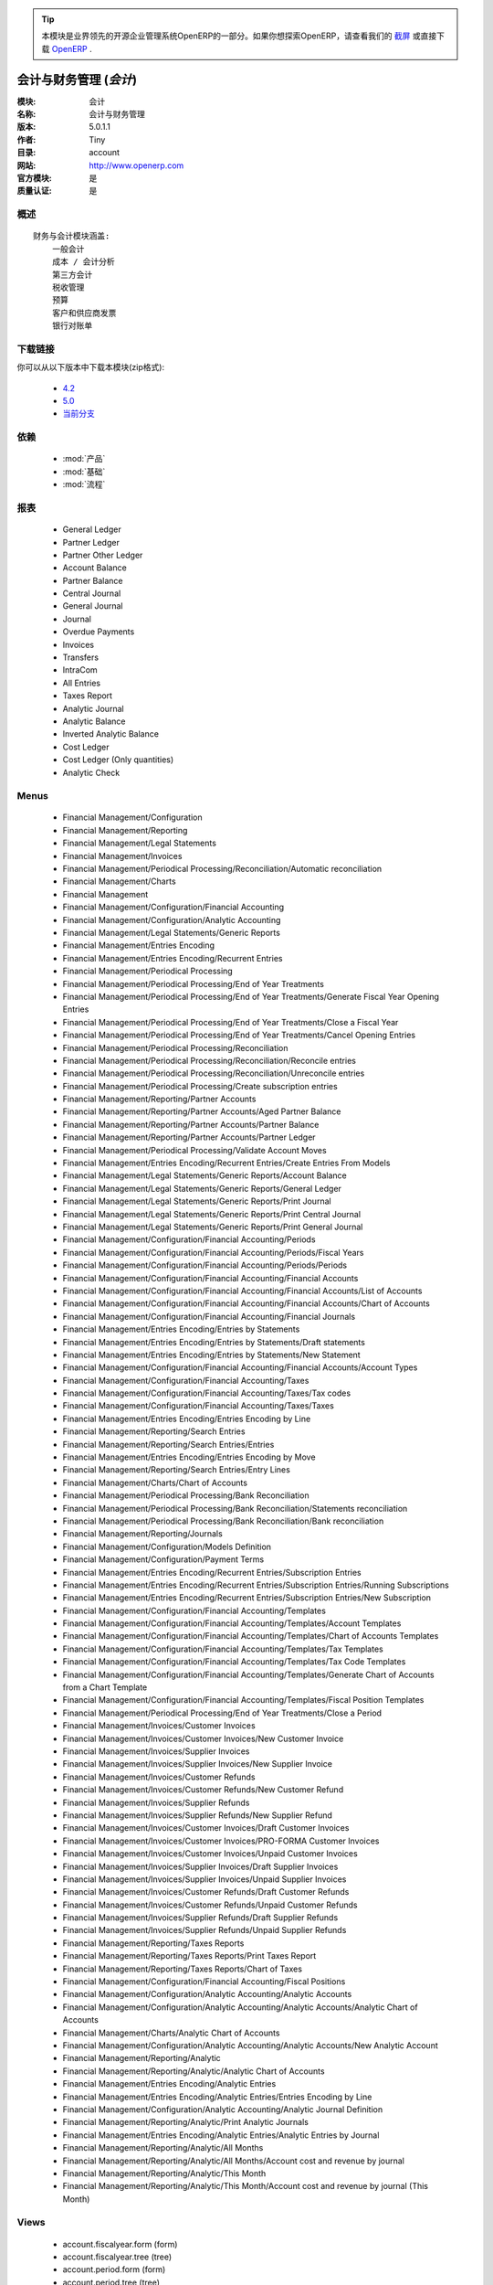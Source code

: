 .. i18n: .. module:: account
.. i18n:     :synopsis: Accounting and financial management (Official, Quality Certified)
.. i18n:     :noindex:
.. i18n: .. 
..

.. module:: account
    :synopsis: Accounting and financial management (Official, Quality Certified)
    :noindex:
.. 

.. i18n: .. raw:: html
.. i18n: 
.. i18n:       <br />
.. i18n:     <link rel="stylesheet" href="../_static/hide_objects_in_sidebar.css" type="text/css" />
..

.. raw:: html

      <br />
    <link rel="stylesheet" href="../_static/hide_objects_in_sidebar.css" type="text/css" />

.. i18n: .. tip:: This module is part of the OpenERP software, the leading Open Source 
.. i18n:   enterprise management system. If you want to discover OpenERP, check our 
.. i18n:   `screencasts <http://openerp.tv>`_ or download 
.. i18n:   `OpenERP <http://openerp.com>`_ directly.
..

.. tip:: 本模块是业界领先的开源企业管理系统OpenERP的一部分。如果你想探索OpenERP，请查看我们的 
  `截屏 <http://openerp.tv>`_ 或直接下载 
  `OpenERP <http://openerp.com>`_ .

.. i18n: .. raw:: html
.. i18n: 
.. i18n:     <div class="js-kit-rating" title="" permalink="" standalone="yes" path="/account"></div>
.. i18n:     <script src="http://js-kit.com/ratings.js"></script>
..

.. raw:: html

    <div class="js-kit-rating" title="" permalink="" standalone="yes" path="/account"></div>
    <script src="http://js-kit.com/ratings.js"></script>

.. i18n: Accounting and financial management (*account*)
.. i18n: ===============================================
.. i18n: :Module: account
.. i18n: :Name: Accounting and financial management
.. i18n: :Version: 5.0.1.1
.. i18n: :Author: Tiny
.. i18n: :Directory: account
.. i18n: :Web: http://www.openerp.com
.. i18n: :Official module: yes
.. i18n: :Quality certified: yes
..

会计与财务管理 (*会计*)
===============================================
:模块: 会计
:名称: 会计与财务管理
:版本: 5.0.1.1
:作者: Tiny
:目录: account
:网站: http://www.openerp.com
:官方模块: 是
:质量认证: 是

.. i18n: Description
.. i18n: -----------
..

概述
-----------

.. i18n: ::
.. i18n: 
.. i18n:   Financial and accounting module that covers:
.. i18n:       General accounting
.. i18n:       Cost / Analytic accounting
.. i18n:       Third party accounting
.. i18n:       Taxes management
.. i18n:       Budgets
.. i18n:       Customer and Supplier Invoices
.. i18n:       Bank statements
..

::

  财务与会计模块涵盖:
      一般会计
      成本 / 会计分析
      第三方会计
      税收管理
      预算
      客户和供应商发票
      银行对账单

.. i18n: Download links
.. i18n: --------------
..

下载链接
--------------

.. i18n: You can download this module as a zip file in the following version:
..

你可以从以下版本中下载本模块(zip格式):

.. i18n:   * `4.2 <http://www.openerp.com/download/modules/4.2/account.zip>`_
.. i18n:   * `5.0 <http://www.openerp.com/download/modules/5.0/account.zip>`_
.. i18n:   * `trunk <http://www.openerp.com/download/modules/trunk/account.zip>`_
..

  * `4.2 <http://www.openerp.com/download/modules/4.2/account.zip>`_
  * `5.0 <http://www.openerp.com/download/modules/5.0/account.zip>`_
  * `当前分支 <http://www.openerp.com/download/modules/trunk/account.zip>`_

.. i18n: Dependencies
.. i18n: ------------
..

依赖
------------

.. i18n:  * :mod:`product`
.. i18n:  * :mod:`base`
.. i18n:  * :mod:`process`
..

 * :mod:`产品`
 * :mod:`基础`
 * :mod:`流程`

.. i18n: Reports
.. i18n: -------
..

报表
-------

.. i18n:  * General Ledger
.. i18n: 
.. i18n:  * Partner Ledger
.. i18n: 
.. i18n:  * Partner Other Ledger
.. i18n: 
.. i18n:  * Account Balance
.. i18n: 
.. i18n:  * Partner Balance
.. i18n: 
.. i18n:  * Central Journal
.. i18n: 
.. i18n:  * General Journal
.. i18n: 
.. i18n:  * Journal
.. i18n: 
.. i18n:  * Overdue Payments
.. i18n: 
.. i18n:  * Invoices
.. i18n: 
.. i18n:  * Transfers
.. i18n: 
.. i18n:  * IntraCom
.. i18n: 
.. i18n:  * All Entries
.. i18n: 
.. i18n:  * Taxes Report
.. i18n: 
.. i18n:  * Analytic Journal
.. i18n: 
.. i18n:  * Analytic Balance
.. i18n: 
.. i18n:  * Inverted Analytic Balance
.. i18n: 
.. i18n:  * Cost Ledger
.. i18n: 
.. i18n:  * Cost Ledger (Only quantities)
.. i18n: 
.. i18n:  * Analytic Check
..

 * General Ledger

 * Partner Ledger

 * Partner Other Ledger

 * Account Balance

 * Partner Balance

 * Central Journal

 * General Journal

 * Journal

 * Overdue Payments

 * Invoices

 * Transfers

 * IntraCom

 * All Entries

 * Taxes Report

 * Analytic Journal

 * Analytic Balance

 * Inverted Analytic Balance

 * Cost Ledger

 * Cost Ledger (Only quantities)

 * Analytic Check

.. i18n: Menus
.. i18n: -------
..

Menus
-------

.. i18n:  * Financial Management/Configuration
.. i18n:  * Financial Management/Reporting
.. i18n:  * Financial Management/Legal Statements
.. i18n:  * Financial Management/Invoices
.. i18n:  * Financial Management/Periodical Processing/Reconciliation/Automatic reconciliation
.. i18n:  * Financial Management/Charts
.. i18n:  * Financial Management
.. i18n:  * Financial Management/Configuration/Financial Accounting
.. i18n:  * Financial Management/Configuration/Analytic Accounting
.. i18n:  * Financial Management/Legal Statements/Generic Reports
.. i18n:  * Financial Management/Entries Encoding
.. i18n:  * Financial Management/Entries Encoding/Recurrent Entries
.. i18n:  * Financial Management/Periodical Processing
.. i18n:  * Financial Management/Periodical Processing/End of Year Treatments
.. i18n:  * Financial Management/Periodical Processing/End of Year Treatments/Generate Fiscal Year Opening Entries
.. i18n:  * Financial Management/Periodical Processing/End of Year Treatments/Close a Fiscal Year
.. i18n:  * Financial Management/Periodical Processing/End of Year Treatments/Cancel Opening Entries
.. i18n:  * Financial Management/Periodical Processing/Reconciliation
.. i18n:  * Financial Management/Periodical Processing/Reconciliation/Reconcile entries
.. i18n:  * Financial Management/Periodical Processing/Reconciliation/Unreconcile entries
.. i18n:  * Financial Management/Periodical Processing/Create subscription entries
.. i18n:  * Financial Management/Reporting/Partner Accounts
.. i18n:  * Financial Management/Reporting/Partner Accounts/Aged Partner Balance
.. i18n:  * Financial Management/Reporting/Partner Accounts/Partner Balance
.. i18n:  * Financial Management/Reporting/Partner Accounts/Partner Ledger
.. i18n:  * Financial Management/Periodical Processing/Validate Account Moves
.. i18n:  * Financial Management/Entries Encoding/Recurrent Entries/Create Entries From Models
.. i18n:  * Financial Management/Legal Statements/Generic Reports/Account Balance
.. i18n:  * Financial Management/Legal Statements/Generic Reports/General Ledger
.. i18n:  * Financial Management/Legal Statements/Generic Reports/Print Journal
.. i18n:  * Financial Management/Legal Statements/Generic Reports/Print Central Journal
.. i18n:  * Financial Management/Legal Statements/Generic Reports/Print General Journal
.. i18n:  * Financial Management/Configuration/Financial Accounting/Periods
.. i18n:  * Financial Management/Configuration/Financial Accounting/Periods/Fiscal Years
.. i18n:  * Financial Management/Configuration/Financial Accounting/Periods/Periods
.. i18n:  * Financial Management/Configuration/Financial Accounting/Financial Accounts
.. i18n:  * Financial Management/Configuration/Financial Accounting/Financial Accounts/List of Accounts
.. i18n:  * Financial Management/Configuration/Financial Accounting/Financial Accounts/Chart of Accounts
.. i18n:  * Financial Management/Configuration/Financial Accounting/Financial Journals
.. i18n:  * Financial Management/Entries Encoding/Entries by Statements
.. i18n:  * Financial Management/Entries Encoding/Entries by Statements/Draft statements
.. i18n:  * Financial Management/Entries Encoding/Entries by Statements/New Statement
.. i18n:  * Financial Management/Configuration/Financial Accounting/Financial Accounts/Account Types
.. i18n:  * Financial Management/Configuration/Financial Accounting/Taxes
.. i18n:  * Financial Management/Configuration/Financial Accounting/Taxes/Tax codes
.. i18n:  * Financial Management/Configuration/Financial Accounting/Taxes/Taxes
.. i18n:  * Financial Management/Entries Encoding/Entries Encoding by Line
.. i18n:  * Financial Management/Reporting/Search Entries
.. i18n:  * Financial Management/Reporting/Search Entries/Entries
.. i18n:  * Financial Management/Entries Encoding/Entries Encoding by Move
.. i18n:  * Financial Management/Reporting/Search Entries/Entry Lines
.. i18n:  * Financial Management/Charts/Chart of Accounts
.. i18n:  * Financial Management/Periodical Processing/Bank Reconciliation
.. i18n:  * Financial Management/Periodical Processing/Bank Reconciliation/Statements reconciliation
.. i18n:  * Financial Management/Periodical Processing/Bank Reconciliation/Bank reconciliation
.. i18n:  * Financial Management/Reporting/Journals
.. i18n:  * Financial Management/Configuration/Models Definition
.. i18n:  * Financial Management/Configuration/Payment Terms
.. i18n:  * Financial Management/Entries Encoding/Recurrent Entries/Subscription Entries
.. i18n:  * Financial Management/Entries Encoding/Recurrent Entries/Subscription Entries/Running Subscriptions
.. i18n:  * Financial Management/Entries Encoding/Recurrent Entries/Subscription Entries/New Subscription
.. i18n:  * Financial Management/Configuration/Financial Accounting/Templates
.. i18n:  * Financial Management/Configuration/Financial Accounting/Templates/Account Templates
.. i18n:  * Financial Management/Configuration/Financial Accounting/Templates/Chart of Accounts Templates
.. i18n:  * Financial Management/Configuration/Financial Accounting/Templates/Tax Templates
.. i18n:  * Financial Management/Configuration/Financial Accounting/Templates/Tax Code Templates
.. i18n:  * Financial Management/Configuration/Financial Accounting/Templates/Generate Chart of Accounts from a Chart Template
.. i18n:  * Financial Management/Configuration/Financial Accounting/Templates/Fiscal Position Templates
.. i18n:  * Financial Management/Periodical Processing/End of Year Treatments/Close a Period
.. i18n:  * Financial Management/Invoices/Customer Invoices
.. i18n:  * Financial Management/Invoices/Customer Invoices/New Customer Invoice
.. i18n:  * Financial Management/Invoices/Supplier Invoices
.. i18n:  * Financial Management/Invoices/Supplier Invoices/New Supplier Invoice
.. i18n:  * Financial Management/Invoices/Customer Refunds
.. i18n:  * Financial Management/Invoices/Customer Refunds/New Customer Refund
.. i18n:  * Financial Management/Invoices/Supplier Refunds
.. i18n:  * Financial Management/Invoices/Supplier Refunds/New Supplier Refund
.. i18n:  * Financial Management/Invoices/Customer Invoices/Draft Customer Invoices
.. i18n:  * Financial Management/Invoices/Customer Invoices/PRO-FORMA Customer Invoices
.. i18n:  * Financial Management/Invoices/Customer Invoices/Unpaid Customer Invoices
.. i18n:  * Financial Management/Invoices/Supplier Invoices/Draft Supplier Invoices
.. i18n:  * Financial Management/Invoices/Supplier Invoices/Unpaid Supplier Invoices
.. i18n:  * Financial Management/Invoices/Customer Refunds/Draft Customer Refunds
.. i18n:  * Financial Management/Invoices/Customer Refunds/Unpaid Customer Refunds
.. i18n:  * Financial Management/Invoices/Supplier Refunds/Draft Supplier Refunds
.. i18n:  * Financial Management/Invoices/Supplier Refunds/Unpaid Supplier Refunds
.. i18n:  * Financial Management/Reporting/Taxes Reports
.. i18n:  * Financial Management/Reporting/Taxes Reports/Print Taxes Report
.. i18n:  * Financial Management/Reporting/Taxes Reports/Chart of Taxes
.. i18n:  * Financial Management/Configuration/Financial Accounting/Fiscal Positions
.. i18n:  * Financial Management/Configuration/Analytic Accounting/Analytic Accounts
.. i18n:  * Financial Management/Configuration/Analytic Accounting/Analytic Accounts/Analytic Chart of Accounts
.. i18n:  * Financial Management/Charts/Analytic Chart of Accounts
.. i18n:  * Financial Management/Configuration/Analytic Accounting/Analytic Accounts/New Analytic Account
.. i18n:  * Financial Management/Reporting/Analytic
.. i18n:  * Financial Management/Reporting/Analytic/Analytic Chart of Accounts
.. i18n:  * Financial Management/Entries Encoding/Analytic Entries
.. i18n:  * Financial Management/Entries Encoding/Analytic Entries/Entries Encoding by Line
.. i18n:  * Financial Management/Configuration/Analytic Accounting/Analytic Journal Definition
.. i18n:  * Financial Management/Reporting/Analytic/Print Analytic Journals
.. i18n:  * Financial Management/Entries Encoding/Analytic Entries/Analytic Entries by Journal
.. i18n:  * Financial Management/Reporting/Analytic/All Months
.. i18n:  * Financial Management/Reporting/Analytic/All Months/Account cost and revenue by journal
.. i18n:  * Financial Management/Reporting/Analytic/This Month
.. i18n:  * Financial Management/Reporting/Analytic/This Month/Account cost and revenue by journal (This Month)
..

 * Financial Management/Configuration
 * Financial Management/Reporting
 * Financial Management/Legal Statements
 * Financial Management/Invoices
 * Financial Management/Periodical Processing/Reconciliation/Automatic reconciliation
 * Financial Management/Charts
 * Financial Management
 * Financial Management/Configuration/Financial Accounting
 * Financial Management/Configuration/Analytic Accounting
 * Financial Management/Legal Statements/Generic Reports
 * Financial Management/Entries Encoding
 * Financial Management/Entries Encoding/Recurrent Entries
 * Financial Management/Periodical Processing
 * Financial Management/Periodical Processing/End of Year Treatments
 * Financial Management/Periodical Processing/End of Year Treatments/Generate Fiscal Year Opening Entries
 * Financial Management/Periodical Processing/End of Year Treatments/Close a Fiscal Year
 * Financial Management/Periodical Processing/End of Year Treatments/Cancel Opening Entries
 * Financial Management/Periodical Processing/Reconciliation
 * Financial Management/Periodical Processing/Reconciliation/Reconcile entries
 * Financial Management/Periodical Processing/Reconciliation/Unreconcile entries
 * Financial Management/Periodical Processing/Create subscription entries
 * Financial Management/Reporting/Partner Accounts
 * Financial Management/Reporting/Partner Accounts/Aged Partner Balance
 * Financial Management/Reporting/Partner Accounts/Partner Balance
 * Financial Management/Reporting/Partner Accounts/Partner Ledger
 * Financial Management/Periodical Processing/Validate Account Moves
 * Financial Management/Entries Encoding/Recurrent Entries/Create Entries From Models
 * Financial Management/Legal Statements/Generic Reports/Account Balance
 * Financial Management/Legal Statements/Generic Reports/General Ledger
 * Financial Management/Legal Statements/Generic Reports/Print Journal
 * Financial Management/Legal Statements/Generic Reports/Print Central Journal
 * Financial Management/Legal Statements/Generic Reports/Print General Journal
 * Financial Management/Configuration/Financial Accounting/Periods
 * Financial Management/Configuration/Financial Accounting/Periods/Fiscal Years
 * Financial Management/Configuration/Financial Accounting/Periods/Periods
 * Financial Management/Configuration/Financial Accounting/Financial Accounts
 * Financial Management/Configuration/Financial Accounting/Financial Accounts/List of Accounts
 * Financial Management/Configuration/Financial Accounting/Financial Accounts/Chart of Accounts
 * Financial Management/Configuration/Financial Accounting/Financial Journals
 * Financial Management/Entries Encoding/Entries by Statements
 * Financial Management/Entries Encoding/Entries by Statements/Draft statements
 * Financial Management/Entries Encoding/Entries by Statements/New Statement
 * Financial Management/Configuration/Financial Accounting/Financial Accounts/Account Types
 * Financial Management/Configuration/Financial Accounting/Taxes
 * Financial Management/Configuration/Financial Accounting/Taxes/Tax codes
 * Financial Management/Configuration/Financial Accounting/Taxes/Taxes
 * Financial Management/Entries Encoding/Entries Encoding by Line
 * Financial Management/Reporting/Search Entries
 * Financial Management/Reporting/Search Entries/Entries
 * Financial Management/Entries Encoding/Entries Encoding by Move
 * Financial Management/Reporting/Search Entries/Entry Lines
 * Financial Management/Charts/Chart of Accounts
 * Financial Management/Periodical Processing/Bank Reconciliation
 * Financial Management/Periodical Processing/Bank Reconciliation/Statements reconciliation
 * Financial Management/Periodical Processing/Bank Reconciliation/Bank reconciliation
 * Financial Management/Reporting/Journals
 * Financial Management/Configuration/Models Definition
 * Financial Management/Configuration/Payment Terms
 * Financial Management/Entries Encoding/Recurrent Entries/Subscription Entries
 * Financial Management/Entries Encoding/Recurrent Entries/Subscription Entries/Running Subscriptions
 * Financial Management/Entries Encoding/Recurrent Entries/Subscription Entries/New Subscription
 * Financial Management/Configuration/Financial Accounting/Templates
 * Financial Management/Configuration/Financial Accounting/Templates/Account Templates
 * Financial Management/Configuration/Financial Accounting/Templates/Chart of Accounts Templates
 * Financial Management/Configuration/Financial Accounting/Templates/Tax Templates
 * Financial Management/Configuration/Financial Accounting/Templates/Tax Code Templates
 * Financial Management/Configuration/Financial Accounting/Templates/Generate Chart of Accounts from a Chart Template
 * Financial Management/Configuration/Financial Accounting/Templates/Fiscal Position Templates
 * Financial Management/Periodical Processing/End of Year Treatments/Close a Period
 * Financial Management/Invoices/Customer Invoices
 * Financial Management/Invoices/Customer Invoices/New Customer Invoice
 * Financial Management/Invoices/Supplier Invoices
 * Financial Management/Invoices/Supplier Invoices/New Supplier Invoice
 * Financial Management/Invoices/Customer Refunds
 * Financial Management/Invoices/Customer Refunds/New Customer Refund
 * Financial Management/Invoices/Supplier Refunds
 * Financial Management/Invoices/Supplier Refunds/New Supplier Refund
 * Financial Management/Invoices/Customer Invoices/Draft Customer Invoices
 * Financial Management/Invoices/Customer Invoices/PRO-FORMA Customer Invoices
 * Financial Management/Invoices/Customer Invoices/Unpaid Customer Invoices
 * Financial Management/Invoices/Supplier Invoices/Draft Supplier Invoices
 * Financial Management/Invoices/Supplier Invoices/Unpaid Supplier Invoices
 * Financial Management/Invoices/Customer Refunds/Draft Customer Refunds
 * Financial Management/Invoices/Customer Refunds/Unpaid Customer Refunds
 * Financial Management/Invoices/Supplier Refunds/Draft Supplier Refunds
 * Financial Management/Invoices/Supplier Refunds/Unpaid Supplier Refunds
 * Financial Management/Reporting/Taxes Reports
 * Financial Management/Reporting/Taxes Reports/Print Taxes Report
 * Financial Management/Reporting/Taxes Reports/Chart of Taxes
 * Financial Management/Configuration/Financial Accounting/Fiscal Positions
 * Financial Management/Configuration/Analytic Accounting/Analytic Accounts
 * Financial Management/Configuration/Analytic Accounting/Analytic Accounts/Analytic Chart of Accounts
 * Financial Management/Charts/Analytic Chart of Accounts
 * Financial Management/Configuration/Analytic Accounting/Analytic Accounts/New Analytic Account
 * Financial Management/Reporting/Analytic
 * Financial Management/Reporting/Analytic/Analytic Chart of Accounts
 * Financial Management/Entries Encoding/Analytic Entries
 * Financial Management/Entries Encoding/Analytic Entries/Entries Encoding by Line
 * Financial Management/Configuration/Analytic Accounting/Analytic Journal Definition
 * Financial Management/Reporting/Analytic/Print Analytic Journals
 * Financial Management/Entries Encoding/Analytic Entries/Analytic Entries by Journal
 * Financial Management/Reporting/Analytic/All Months
 * Financial Management/Reporting/Analytic/All Months/Account cost and revenue by journal
 * Financial Management/Reporting/Analytic/This Month
 * Financial Management/Reporting/Analytic/This Month/Account cost and revenue by journal (This Month)

.. i18n: Views
.. i18n: -----
..

Views
-----

.. i18n:  * account.fiscalyear.form (form)
.. i18n:  * account.fiscalyear.tree (tree)
.. i18n:  * account.period.form (form)
.. i18n:  * account.period.tree (tree)
.. i18n:  * account.account.form (form)
.. i18n:  * account.account.tree (tree)
.. i18n:  * account.journal.column.form (form)
.. i18n:  * account.journal.column.tree (tree)
.. i18n:  * account.journal.view.form (form)
.. i18n:  * account.journal.tree (tree)
.. i18n:  * account.journal.form (form)
.. i18n:  * account.bank.statement.tree (tree)
.. i18n:  * account.bank.statement.form (form)
.. i18n:  * account.bank.statement.reconcile.form (form)
.. i18n:  * account.account.type.tree (tree)
.. i18n:  * account.account.type.form (form)
.. i18n:  * account.move.tree (tree)
.. i18n:  * account.move.reconcile.form (form)
.. i18n:  * account.tax.code.tree (tree)
.. i18n:  * account.tax.code.form (form)
.. i18n:  * account.tax.tree (tree)
.. i18n:  * account.tax.form (form)
.. i18n:  * account.move.line.tree (tree)
.. i18n:  * account.move.line.form (form)
.. i18n:  * account.move.line.form2 (form)
.. i18n:  * account.move.tree (tree)
.. i18n:  * account.move.form (form)
.. i18n:  * account.bank.statement.reconcile.form (form)
.. i18n:  * account.journal.period.tree (tree)
.. i18n:  * account.model.line.tree (tree)
.. i18n:  * account.model.line.form (form)
.. i18n:  * account.model.form (form)
.. i18n:  * account.model.tree (tree)
.. i18n:  * account.payment.term.line.tree (tree)
.. i18n:  * account.payment.term.line.form (form)
.. i18n:  * account.payment.term.form (form)
.. i18n:  * account.subscription.line.form (form)
.. i18n:  * account.subscription.line.tree (tree)
.. i18n:  * account.subscription.tree (tree)
.. i18n:  * account.subscription.form (form)
.. i18n:  * account.subscription.line.form (form)
.. i18n:  * account.move.line.tax.tree (tree)
.. i18n:  * Account Configure wizard (form)
.. i18n:  * account.account.template.form (form)
.. i18n:  * account.account.template.tree (tree)
.. i18n:  * account.chart.template.form (form)
.. i18n:  * account.chart.template.tree (tree)
.. i18n:  * account.tax.template.form (form)
.. i18n:  * account.tax.template.tree (tree)
.. i18n:  * account.tax.code.template.tree (tree)
.. i18n:  * account.tax.code.template.form (form)
.. i18n:  * Generate Chart of Accounts from a Chart Template (form)
.. i18n:  * account.account.graph (graph)
.. i18n:  * account.fiscal.position.template.form (form)
.. i18n:  * account.fiscal.position.template.tree (tree)
.. i18n:  * account.invoice.calendar (calendar)
.. i18n:  * account.invoice.graph (graph)
.. i18n:  * account.invoice.line.tree (tree)
.. i18n:  * account.invoice.line.form (form)
.. i18n:  * account.invoice.tax.tree (tree)
.. i18n:  * account.invoice.tax.form (form)
.. i18n:  * account.invoice.tree (tree)
.. i18n:  * account.invoice.supplier.form (form)
.. i18n:  * account.invoice.form (form)
.. i18n:  * account.fiscal.position.form (form)
.. i18n:  * account.fiscal.position.tree (tree)
.. i18n:  * \* INHERIT res.partner.property.form.inherit (form)
.. i18n:  * account.analytic.account.list (tree)
.. i18n:  * account.analytic.account.tree (tree)
.. i18n:  * account.analytic.account.form (form)
.. i18n:  * account.analytic.line.form (form)
.. i18n:  * account.analytic.line.tree (tree)
.. i18n:  * account.analytic.line.extended_form (form)
.. i18n:  * account.analytic.journal.tree (tree)
.. i18n:  * account.analytic.journal.form (form)
.. i18n:  * report.hr.timesheet.invoice.journal.form (form)
.. i18n:  * report.hr.timesheet.invoice.journal.tree (tree)
.. i18n:  * report.hr.timesheet.invoice.journal.graph (graph)
.. i18n:  * \* INHERIT account.journal.form.1 (form)
.. i18n:  * analytic.accounts.graph (graph)
.. i18n:  * \* INHERIT product.normal.form.inherit (form)
.. i18n:  * \* INHERIT product.template.product.form.inherit (form)
.. i18n:  * \* INHERIT product.category.property.form.inherit (form)
.. i18n:  * \* INHERIT ir.sequence.form (form)
.. i18n:  * \* INHERIT res.company.form.inherit (form)
.. i18n:  * wizard.company.setup.form (form)
..

 * account.fiscalyear.form (form)
 * account.fiscalyear.tree (tree)
 * account.period.form (form)
 * account.period.tree (tree)
 * account.account.form (form)
 * account.account.tree (tree)
 * account.journal.column.form (form)
 * account.journal.column.tree (tree)
 * account.journal.view.form (form)
 * account.journal.tree (tree)
 * account.journal.form (form)
 * account.bank.statement.tree (tree)
 * account.bank.statement.form (form)
 * account.bank.statement.reconcile.form (form)
 * account.account.type.tree (tree)
 * account.account.type.form (form)
 * account.move.tree (tree)
 * account.move.reconcile.form (form)
 * account.tax.code.tree (tree)
 * account.tax.code.form (form)
 * account.tax.tree (tree)
 * account.tax.form (form)
 * account.move.line.tree (tree)
 * account.move.line.form (form)
 * account.move.line.form2 (form)
 * account.move.tree (tree)
 * account.move.form (form)
 * account.bank.statement.reconcile.form (form)
 * account.journal.period.tree (tree)
 * account.model.line.tree (tree)
 * account.model.line.form (form)
 * account.model.form (form)
 * account.model.tree (tree)
 * account.payment.term.line.tree (tree)
 * account.payment.term.line.form (form)
 * account.payment.term.form (form)
 * account.subscription.line.form (form)
 * account.subscription.line.tree (tree)
 * account.subscription.tree (tree)
 * account.subscription.form (form)
 * account.subscription.line.form (form)
 * account.move.line.tax.tree (tree)
 * Account Configure wizard (form)
 * account.account.template.form (form)
 * account.account.template.tree (tree)
 * account.chart.template.form (form)
 * account.chart.template.tree (tree)
 * account.tax.template.form (form)
 * account.tax.template.tree (tree)
 * account.tax.code.template.tree (tree)
 * account.tax.code.template.form (form)
 * Generate Chart of Accounts from a Chart Template (form)
 * account.account.graph (graph)
 * account.fiscal.position.template.form (form)
 * account.fiscal.position.template.tree (tree)
 * account.invoice.calendar (calendar)
 * account.invoice.graph (graph)
 * account.invoice.line.tree (tree)
 * account.invoice.line.form (form)
 * account.invoice.tax.tree (tree)
 * account.invoice.tax.form (form)
 * account.invoice.tree (tree)
 * account.invoice.supplier.form (form)
 * account.invoice.form (form)
 * account.fiscal.position.form (form)
 * account.fiscal.position.tree (tree)
 * \* INHERIT res.partner.property.form.inherit (form)
 * account.analytic.account.list (tree)
 * account.analytic.account.tree (tree)
 * account.analytic.account.form (form)
 * account.analytic.line.form (form)
 * account.analytic.line.tree (tree)
 * account.analytic.line.extended_form (form)
 * account.analytic.journal.tree (tree)
 * account.analytic.journal.form (form)
 * report.hr.timesheet.invoice.journal.form (form)
 * report.hr.timesheet.invoice.journal.tree (tree)
 * report.hr.timesheet.invoice.journal.graph (graph)
 * \* INHERIT account.journal.form.1 (form)
 * analytic.accounts.graph (graph)
 * \* INHERIT product.normal.form.inherit (form)
 * \* INHERIT product.template.product.form.inherit (form)
 * \* INHERIT product.category.property.form.inherit (form)
 * \* INHERIT ir.sequence.form (form)
 * \* INHERIT res.company.form.inherit (form)
 * wizard.company.setup.form (form)

.. i18n: Objects
.. i18n: -------
..

Objects
-------

.. i18n: Object: Payment Term (account.payment.term)
.. i18n: ###########################################
..

Object: Payment Term (account.payment.term)
###########################################

.. i18n: :active: Active, boolean
..

:active: Active, boolean

.. i18n: :note: Description, text
..

:note: Description, text

.. i18n: :name: Payment Term, char, required
..

:name: Payment Term, char, required

.. i18n: :line_ids: Terms, one2many
..

:line_ids: Terms, one2many

.. i18n: Object: Payment Term Line (account.payment.term.line)
.. i18n: #####################################################
..

Object: Payment Term Line (account.payment.term.line)
#####################################################

.. i18n: :payment_id: Payment Term, many2one, required
..

:payment_id: Payment Term, many2one, required

.. i18n: :name: Line Name, char, required
..

:name: Line Name, char, required

.. i18n: :sequence: Sequence, integer, required
..

:sequence: Sequence, integer, required

.. i18n:     *The sequence field is used to order the payment term lines from the lowest sequences to the higher ones*
..

    *The sequence field is used to order the payment term lines from the lowest sequences to the higher ones*

.. i18n: :days2: Day of the Month, integer, required
..

:days2: Day of the Month, integer, required

.. i18n:     *Day of the month, set -1 for the last day of the current month. If it's positive, it gives the day of the next month. Set 0 for net days (otherwise it's based on the beginning of the month).*
..

    *Day of the month, set -1 for the last day of the current month. If it's positive, it gives the day of the next month. Set 0 for net days (otherwise it's based on the beginning of the month).*

.. i18n: :days: Number of Days, integer, required
..

:days: Number of Days, integer, required

.. i18n:     *Number of days to add before computation of the day of month. If Date=15/01, Number of Days=22, Day of Month=-1, then the due date is 28/02.*
..

    *Number of days to add before computation of the day of month. If Date=15/01, Number of Days=22, Day of Month=-1, then the due date is 28/02.*

.. i18n: :value: Value, selection, required
..

:value: Value, selection, required

.. i18n:     *Example: 14 days 2%, 30 days net
.. i18n:     1. Line 1: percent 0.02 14 days
.. i18n:     2. Line 2: balance 30 days*
..

    *Example: 14 days 2%, 30 days net
    1. Line 1: percent 0.02 14 days
    2. Line 2: balance 30 days*

.. i18n: :value_amount: Value Amount, float
..

:value_amount: Value Amount, float

.. i18n:     *For Value percent enter % ratio between 0-1.*
..

    *For Value percent enter % ratio between 0-1.*

.. i18n: Object: Account Type (account.account.type)
.. i18n: ###########################################
..

Object: Account Type (account.account.type)
###########################################

.. i18n: :code: Code, char, required
..

:code: Code, char, required

.. i18n: :name: Acc. Type Name, char, required
..

:name: Acc. Type Name, char, required

.. i18n: :sequence: Sequence, integer
..

:sequence: Sequence, integer

.. i18n:     *Gives the sequence order when displaying a list of account types.*
..

    *Gives the sequence order when displaying a list of account types.*

.. i18n: :sign: Sign on Reports, selection, required
..

:sign: Sign on Reports, selection, required

.. i18n:     *Allows you to change the sign of the balance amount displayed in the reports, so that you can see positive figures instead of negative ones in expenses accounts.*
..

    *Allows you to change the sign of the balance amount displayed in the reports, so that you can see positive figures instead of negative ones in expenses accounts.*

.. i18n: :close_method: Deferral Method, selection, required
..

:close_method: Deferral Method, selection, required

.. i18n: :partner_account: Partner account, boolean
..

:partner_account: Partner account, boolean

.. i18n: Object: account.tax (account.tax)
.. i18n: #################################
..

Object: account.tax (account.tax)
#################################

.. i18n: :ref_base_code_id: Refund Base Code, many2one
..

:ref_base_code_id: Refund Base Code, many2one

.. i18n:     *Use this code for the VAT declaration.*
..

    *Use this code for the VAT declaration.*

.. i18n: :domain: Domain, char
..

:domain: Domain, char

.. i18n:     *This field is only used if you develop your own module allowing developers to create specific taxes in a custom domain.*
..

    *This field is only used if you develop your own module allowing developers to create specific taxes in a custom domain.*

.. i18n: :ref_tax_code_id: Refund Tax Code, many2one
..

:ref_tax_code_id: Refund Tax Code, many2one

.. i18n:     *Use this code for the VAT declaration.*
..

    *Use this code for the VAT declaration.*

.. i18n: :sequence: Sequence, integer, required
..

:sequence: Sequence, integer, required

.. i18n:     *The sequence field is used to order the tax lines from the lowest sequences to the higher ones. The order is important if you have a tax with several tax children. In this case, the evaluation order is important.*
..

    *The sequence field is used to order the tax lines from the lowest sequences to the higher ones. The order is important if you have a tax with several tax children. In this case, the evaluation order is important.*

.. i18n: :base_sign: Base Code Sign, float
..

:base_sign: Base Code Sign, float

.. i18n:     *Usually 1 or -1.*
..

    *Usually 1 or -1.*

.. i18n: :child_depend: Tax on Children, boolean
..

:child_depend: Tax on Children, boolean

.. i18n:     *Set if the tax computation is based on the computation of child taxes rather than on the total amount.*
..

    *Set if the tax computation is based on the computation of child taxes rather than on the total amount.*

.. i18n: :include_base_amount: Include in base amount, boolean
..

:include_base_amount: Include in base amount, boolean

.. i18n:     *Indicate if the amount of tax must be included in the base amount for the computation of the next taxes*
..

    *Indicate if the amount of tax must be included in the base amount for the computation of the next taxes*

.. i18n: :python_applicable: Python Code, text
..

:python_applicable: Python Code, text

.. i18n: :applicable_type: Applicable Type, selection, required
..

:applicable_type: Applicable Type, selection, required

.. i18n:     *If not applicable (computed through a Python code), the tax won't appear on the invoice.*
..

    *If not applicable (computed through a Python code), the tax won't appear on the invoice.*

.. i18n: :company_id: Company, many2one, required
..

:company_id: Company, many2one, required

.. i18n: :tax_code_id: Tax Code, many2one
..

:tax_code_id: Tax Code, many2one

.. i18n:     *Use this code for the VAT declaration.*
..

    *Use this code for the VAT declaration.*

.. i18n: :parent_id: Parent Tax Account, many2one
..

:parent_id: Parent Tax Account, many2one

.. i18n: :python_compute_inv: Python Code (reverse), text
..

:python_compute_inv: Python Code (reverse), text

.. i18n: :ref_tax_sign: Tax Code Sign, float
..

:ref_tax_sign: Tax Code Sign, float

.. i18n:     *Usually 1 or -1.*
..

    *Usually 1 or -1.*

.. i18n: :type: Tax Type, selection, required
..

:type: Tax Type, selection, required

.. i18n:     *The computation method for the tax amount.*
..

    *The computation method for the tax amount.*

.. i18n: :ref_base_sign: Base Code Sign, float
..

:ref_base_sign: Base Code Sign, float

.. i18n:     *Usually 1 or -1.*
..

    *Usually 1 or -1.*

.. i18n: :description: Tax Code, char
..

:description: Tax Code, char

.. i18n: :tax_group: Tax Group, selection
..

:tax_group: Tax Group, selection

.. i18n:     *If a default tax is given in the partner it only overrides taxes from accounts (or products) in the same group.*
..

    *If a default tax is given in the partner it only overrides taxes from accounts (or products) in the same group.*

.. i18n: :child_ids: Child Tax Accounts, one2many
..

:child_ids: Child Tax Accounts, one2many

.. i18n: :type_tax_use: Tax Application, selection, required
..

:type_tax_use: Tax Application, selection, required

.. i18n: :base_code_id: Base Code, many2one
..

:base_code_id: Base Code, many2one

.. i18n:     *Use this code for the VAT declaration.*
..

    *Use this code for the VAT declaration.*

.. i18n: :active: Active, boolean
..

:active: Active, boolean

.. i18n: :name: Tax Name, char, required
..

:name: Tax Name, char, required

.. i18n:     *This name will be displayed on reports*
..

    *This name will be displayed on reports*

.. i18n: :account_paid_id: Refund Tax Account, many2one
..

:account_paid_id: Refund Tax Account, many2one

.. i18n: :account_collected_id: Invoice Tax Account, many2one
..

:account_collected_id: Invoice Tax Account, many2one

.. i18n: :amount: Amount, float, required
..

:amount: Amount, float, required

.. i18n:     *For Tax Type percent enter % ratio between 0-1.*
..

    *For Tax Type percent enter % ratio between 0-1.*

.. i18n: :python_compute: Python Code, text
..

:python_compute: Python Code, text

.. i18n: :tax_sign: Tax Code Sign, float
..

:tax_sign: Tax Code Sign, float

.. i18n:     *Usually 1 or -1.*
..

    *Usually 1 or -1.*

.. i18n: :price_include: Tax Included in Price, boolean
..

:price_include: Tax Included in Price, boolean

.. i18n:     *Check this if the price you use on the product and invoices includes this tax.*
..

    *Check this if the price you use on the product and invoices includes this tax.*

.. i18n: Object: Account (account.account)
.. i18n: #################################
..

Object: Account (account.account)
#################################

.. i18n: :code: Code, char, required
..

:code: Code, char, required

.. i18n: :reconcile: Reconcile, boolean
..

:reconcile: Reconcile, boolean

.. i18n:     *Check this if the user is allowed to reconcile entries in this account.*
..

    *Check this if the user is allowed to reconcile entries in this account.*

.. i18n: :user_type: Account Type, many2one, required
..

:user_type: Account Type, many2one, required

.. i18n: :company_currency_id: Company Currency, many2one, readonly
..

:company_currency_id: Company Currency, many2one, readonly

.. i18n: :check_history: Display History, boolean
..

:check_history: Display History, boolean

.. i18n:     *Check this box if you want to print all entries when printing the General Ledger, otherwise it will only print its balance.*
..

    *Check this box if you want to print all entries when printing the General Ledger, otherwise it will only print its balance.*

.. i18n: :child_id: Child Accounts, many2many, readonly
..

:child_id: Child Accounts, many2many, readonly

.. i18n: :note: Note, text
..

:note: Note, text

.. i18n: :company_id: Company, many2one, required
..

:company_id: Company, many2one, required

.. i18n: :shortcut: Shortcut, char
..

:shortcut: Shortcut, char

.. i18n: :child_consol_ids: Consolidated Children, many2many
..

:child_consol_ids: Consolidated Children, many2many

.. i18n: :parent_id: Parent, many2one
..

:parent_id: Parent, many2one

.. i18n: :debit: Debit, float, readonly
..

:debit: Debit, float, readonly

.. i18n: :type: Internal Type, selection, required
..

:type: Internal Type, selection, required

.. i18n: :tax_ids: Default Taxes, many2many
..

:tax_ids: Default Taxes, many2many

.. i18n: :child_parent_ids: Children, one2many
..

:child_parent_ids: Children, one2many

.. i18n: :active: Active, boolean
..

:active: Active, boolean

.. i18n: :currency_id: Secondary Currency, many2one
..

:currency_id: Secondary Currency, many2one

.. i18n:     *Force all moves for this account to have this secondary currency.*
..

    *Force all moves for this account to have this secondary currency.*

.. i18n: :parent_right: Parent Right, integer
..

:parent_right: Parent Right, integer

.. i18n: :name: Name, char, required
..

:name: Name, char, required

.. i18n: :credit: Credit, float, readonly
..

:credit: Credit, float, readonly

.. i18n: :parent_left: Parent Left, integer
..

:parent_left: Parent Left, integer

.. i18n: :currency_mode: Outgoing Currencies Rate, selection, required
..

:currency_mode: Outgoing Currencies Rate, selection, required

.. i18n:     *This will select how the current currency rate for outgoing transactions is computed. In most countries the legal method is "average" but only a few software systems are able to manage this. So if you import from another software system you may have to use the rate at date. Incoming transactions always use the rate at date.*
..

    *This will select how the current currency rate for outgoing transactions is computed. In most countries the legal method is "average" but only a few software systems are able to manage this. So if you import from another software system you may have to use the rate at date. Incoming transactions always use the rate at date.*

.. i18n: :balance: Balance, float, readonly
..

:balance: Balance, float, readonly

.. i18n: Object: Journal View (account.journal.view)
.. i18n: ###########################################
..

Object: Journal View (account.journal.view)
###########################################

.. i18n: :columns_id: Columns, one2many
..

:columns_id: Columns, one2many

.. i18n: :name: Journal View, char, required
..

:name: Journal View, char, required

.. i18n: Object: Journal Column (account.journal.column)
.. i18n: ###############################################
..

Object: Journal Column (account.journal.column)
###############################################

.. i18n: :name: Column Name, char, required
..

:name: Column Name, char, required

.. i18n: :sequence: Sequence, integer
..

:sequence: Sequence, integer

.. i18n: :view_id: Journal View, many2one
..

:view_id: Journal View, many2one

.. i18n: :required: Required, boolean
..

:required: Required, boolean

.. i18n: :field: Field Name, selection, required
..

:field: Field Name, selection, required

.. i18n: :readonly: Readonly, boolean
..

:readonly: Readonly, boolean

.. i18n: Object: Journal (account.journal)
.. i18n: #################################
..

Object: Journal (account.journal)
#################################

.. i18n: :default_debit_account_id: Default Debit Account, many2one
..

:default_debit_account_id: Default Debit Account, many2one

.. i18n: :groups_id: Groups, many2many
..

:groups_id: Groups, many2many

.. i18n: :update_posted: Allow Cancelling Entries, boolean
..

:update_posted: Allow Cancelling Entries, boolean

.. i18n: :code: Code, char
..

:code: Code, char

.. i18n: :user_id: User, many2one
..

:user_id: User, many2one

.. i18n:     *The user responsible for this journal*
..

    *The user responsible for this journal*

.. i18n: :name: Journal Name, char, required
..

:name: Journal Name, char, required

.. i18n: :centralisation: Centralised counterpart, boolean
..

:centralisation: Centralised counterpart, boolean

.. i18n:     *Check this box to determine that each entry of this journal won't create a new counterpart but will share the same counterpart. This is used in fiscal year closing.*
..

    *Check this box to determine that each entry of this journal won't create a new counterpart but will share the same counterpart. This is used in fiscal year closing.*

.. i18n: :view_id: View, many2one, required
..

:view_id: View, many2one, required

.. i18n:     *Gives the view used when writing or browsing entries in this journal. The view tell OpenERP which fields should be visible, required or readonly and in which order. You can create your own view for a faster encoding in each journal.*
..

    *Gives the view used when writing or browsing entries in this journal. The view tell OpenERP which fields should be visible, required or readonly and in which order. You can create your own view for a faster encoding in each journal.*

.. i18n: :type_control_ids: Type Controls, many2many
..

:type_control_ids: Type Controls, many2many

.. i18n: :company_id: Company, many2one
..

:company_id: Company, many2one

.. i18n: :default_credit_account_id: Default Credit Account, many2one
..

:default_credit_account_id: Default Credit Account, many2one

.. i18n: :currency: Currency, many2one
..

:currency: Currency, many2one

.. i18n:     *The currency used to enter statement*
..

    *The currency used to enter statement*

.. i18n: :sequence_id: Entry Sequence, many2one, required
..

:sequence_id: Entry Sequence, many2one, required

.. i18n:     *The sequence gives the display order for a list of journals*
..

    *The sequence gives the display order for a list of journals*

.. i18n: :account_control_ids: Account, many2many
..

:account_control_ids: Account, many2many

.. i18n: :refund_journal: Refund Journal, boolean
..

:refund_journal: Refund Journal, boolean

.. i18n: :invoice_sequence_id: Invoice Sequence, many2one
..

:invoice_sequence_id: Invoice Sequence, many2one

.. i18n:     *The sequence used for invoice numbers in this journal.*
..

    *The sequence used for invoice numbers in this journal.*

.. i18n: :active: Active, boolean
..

:active: Active, boolean

.. i18n: :analytic_journal_id: Analytic Journal, many2one
..

:analytic_journal_id: Analytic Journal, many2one

.. i18n: :entry_posted: Skip 'Draft' State for Created Entries, boolean
..

:entry_posted: Skip 'Draft' State for Created Entries, boolean

.. i18n:     *Check this box if you don't want new account moves to pass through the 'draft' state and instead goes directly to the 'posted state' without any manual validation.*
..

    *Check this box if you don't want new account moves to pass through the 'draft' state and instead goes directly to the 'posted state' without any manual validation.*

.. i18n: :type: Type, selection, required
..

:type: Type, selection, required

.. i18n: :group_invoice_lines: Group invoice lines, boolean
..

:group_invoice_lines: Group invoice lines, boolean

.. i18n:     *If this box is checked, the system will try to group the accounting lines when generating them from invoices.*
..

    *If this box is checked, the system will try to group the accounting lines when generating them from invoices.*

.. i18n: Object: Fiscal Year (account.fiscalyear)
.. i18n: ########################################
..

Object: Fiscal Year (account.fiscalyear)
########################################

.. i18n: :date_stop: End Date, date, required
..

:date_stop: End Date, date, required

.. i18n: :code: Code, char, required
..

:code: Code, char, required

.. i18n: :name: Fiscal Year, char, required
..

:name: Fiscal Year, char, required

.. i18n: :end_journal_period_id: End of Year Entries Journal, many2one, readonly
..

:end_journal_period_id: End of Year Entries Journal, many2one, readonly

.. i18n: :date_start: Start Date, date, required
..

:date_start: Start Date, date, required

.. i18n: :company_id: Company, many2one
..

:company_id: Company, many2one

.. i18n:     *Keep empty if the fiscal year belongs to several companies.*
..

    *Keep empty if the fiscal year belongs to several companies.*

.. i18n: :period_ids: Periods, one2many
..

:period_ids: Periods, one2many

.. i18n: :state: Status, selection, readonly
..

:state: Status, selection, readonly

.. i18n: Object: Account period (account.period)
.. i18n: #######################################
..

Object: Account period (account.period)
#######################################

.. i18n: :date_stop: End of Period, date, required
..

:date_stop: End of Period, date, required

.. i18n: :code: Code, char
..

:code: Code, char

.. i18n: :name: Period Name, char, required
..

:name: Period Name, char, required

.. i18n: :date_start: Start of Period, date, required
..

:date_start: Start of Period, date, required

.. i18n: :fiscalyear_id: Fiscal Year, many2one, required
..

:fiscalyear_id: Fiscal Year, many2one, required

.. i18n: :state: Status, selection, readonly
..

:state: Status, selection, readonly

.. i18n: :special: Opening/Closing Period, boolean
..

:special: Opening/Closing Period, boolean

.. i18n:     *These periods can overlap.*
..

    *These periods can overlap.*

.. i18n: Object: Journal - Period (account.journal.period)
.. i18n: #################################################
..

Object: Journal - Period (account.journal.period)
#################################################

.. i18n: :name: Journal-Period Name, char, required
..

:name: Journal-Period Name, char, required

.. i18n: :state: Status, selection, required, readonly
..

:state: Status, selection, required, readonly

.. i18n: :journal_id: Journal, many2one, required
..

:journal_id: Journal, many2one, required

.. i18n: :fiscalyear_id: Fiscal Year, many2one
..

:fiscalyear_id: Fiscal Year, many2one

.. i18n: :period_id: Period, many2one, required
..

:period_id: Period, many2one, required

.. i18n: :active: Active, boolean, required
..

:active: Active, boolean, required

.. i18n: :icon: Icon, char, readonly
..

:icon: Icon, char, readonly

.. i18n: Object: Account Entry (account.move)
.. i18n: ####################################
..

Object: Account Entry (account.move)
####################################

.. i18n: :partner_id: Partner, many2one
..

:partner_id: Partner, many2one

.. i18n: :name: Number, char, required
..

:name: Number, char, required

.. i18n: :type: Type, selection, readonly
..

:type: Type, selection, readonly

.. i18n: :amount: Amount, float, readonly
..

:amount: Amount, float, readonly

.. i18n: :journal_id: Journal, many2one, required
..

:journal_id: Journal, many2one, required

.. i18n: :line_id: Entries, one2many
..

:line_id: Entries, one2many

.. i18n: :state: Status, selection, required, readonly
..

:state: Status, selection, required, readonly

.. i18n: :period_id: Period, many2one, required
..

:period_id: Period, many2one, required

.. i18n: :date: Date, date, required
..

:date: Date, date, required

.. i18n: :ref: Ref, char
..

:ref: Ref, char

.. i18n: :to_check: To Be Verified, boolean
..

:to_check: To Be Verified, boolean

.. i18n: Object: Account Reconciliation (account.move.reconcile)
.. i18n: #######################################################
..

Object: Account Reconciliation (account.move.reconcile)
#######################################################

.. i18n: :line_id: Entry Lines, one2many
..

:line_id: Entry Lines, one2many

.. i18n: :type: Type, char, required
..

:type: Type, char, required

.. i18n: :create_date: Creation date, date, readonly
..

:create_date: Creation date, date, readonly

.. i18n: :name: Name, char, required
..

:name: Name, char, required

.. i18n: :line_partial_ids: Partial Entry lines, one2many
..

:line_partial_ids: Partial Entry lines, one2many

.. i18n: Object: Tax Code (account.tax.code)
.. i18n: ###################################
..

Object: Tax Code (account.tax.code)
###################################

.. i18n: :info: Description, text
..

:info: Description, text

.. i18n: :code: Case Code, char
..

:code: Case Code, char

.. i18n: :name: Tax Case Name, char, required
..

:name: Tax Case Name, char, required

.. i18n: :sum: Year Sum, float, readonly
..

:sum: Year Sum, float, readonly

.. i18n: :child_ids: Child Codes, one2many
..

:child_ids: Child Codes, one2many

.. i18n: :company_id: Company, many2one, required
..

:company_id: Company, many2one, required

.. i18n: :sign: Sign for parent, float, required
..

:sign: Sign for parent, float, required

.. i18n: :notprintable: Not Printable in Invoice, boolean
..

:notprintable: Not Printable in Invoice, boolean

.. i18n:     *Check this box if you don't want any VAT related to this Tax Code to appear on invoices*
..

    *Check this box if you don't want any VAT related to this Tax Code to appear on invoices*

.. i18n: :parent_id: Parent Code, many2one
..

:parent_id: Parent Code, many2one

.. i18n: :line_ids: Lines, one2many
..

:line_ids: Lines, one2many

.. i18n: :sum_period: Period Sum, float, readonly
..

:sum_period: Period Sum, float, readonly

.. i18n: Object: Account Model (account.model)
.. i18n: #####################################
..

Object: Account Model (account.model)
#####################################

.. i18n: :lines_id: Model Entries, one2many
..

:lines_id: Model Entries, one2many

.. i18n: :ref: Ref, char
..

:ref: Ref, char

.. i18n: :journal_id: Journal, many2one, required
..

:journal_id: Journal, many2one, required

.. i18n: :name: Model Name, char, required
..

:name: Model Name, char, required

.. i18n:     *This is a model for recurring accounting entries*
..

    *This is a model for recurring accounting entries*

.. i18n: :legend: Legend, text, readonly
..

:legend: Legend, text, readonly

.. i18n: Object: Account Model Entries (account.model.line)
.. i18n: ##################################################
..

Object: Account Model Entries (account.model.line)
##################################################

.. i18n: :model_id: Model, many2one, required
..

:model_id: Model, many2one, required

.. i18n: :account_id: Account, many2one, required
..

:account_id: Account, many2one, required

.. i18n: :sequence: Sequence, integer, required
..

:sequence: Sequence, integer, required

.. i18n:     *The sequence field is used to order the resources from lower sequences to higher ones*
..

    *The sequence field is used to order the resources from lower sequences to higher ones*

.. i18n: :partner_id: Partner Ref., many2one
..

:partner_id: Partner Ref., many2one

.. i18n: :name: Name, char, required
..

:name: Name, char, required

.. i18n: :currency_id: Currency, many2one
..

:currency_id: Currency, many2one

.. i18n: :credit: Credit, float
..

:credit: Credit, float

.. i18n: :date_maturity: Maturity date, selection
..

:date_maturity: Maturity date, selection

.. i18n:     *The maturity date of the generated entries for this model. You can choose between the date of the creation action or the date of the creation of the entries plus the partner payment terms.*
..

    *The maturity date of the generated entries for this model. You can choose between the date of the creation action or the date of the creation of the entries plus the partner payment terms.*

.. i18n: :debit: Debit, float
..

:debit: Debit, float

.. i18n: :date: Current Date, selection, required
..

:date: Current Date, selection, required

.. i18n:     *The date of the generated entries*
..

    *The date of the generated entries*

.. i18n: :amount_currency: Amount Currency, float
..

:amount_currency: Amount Currency, float

.. i18n:     *The amount expressed in an optional other currency.*
..

    *The amount expressed in an optional other currency.*

.. i18n: :ref: Ref., char
..

:ref: Ref., char

.. i18n: :quantity: Quantity, float
..

:quantity: Quantity, float

.. i18n:     *The optional quantity on entries*
..

    *The optional quantity on entries*

.. i18n: Object: Account Subscription (account.subscription)
.. i18n: ###################################################
..

Object: Account Subscription (account.subscription)
###################################################

.. i18n: :model_id: Model, many2one, required
..

:model_id: Model, many2one, required

.. i18n: :period_nbr: Period, integer, required
..

:period_nbr: Period, integer, required

.. i18n: :lines_id: Subscription Lines, one2many
..

:lines_id: Subscription Lines, one2many

.. i18n: :name: Name, char, required
..

:name: Name, char, required

.. i18n: :date_start: Start Date, date, required
..

:date_start: Start Date, date, required

.. i18n: :period_total: Number of Periods, integer, required
..

:period_total: Number of Periods, integer, required

.. i18n: :state: Status, selection, required, readonly
..

:state: Status, selection, required, readonly

.. i18n: :period_type: Period Type, selection, required
..

:period_type: Period Type, selection, required

.. i18n: :ref: Ref, char
..

:ref: Ref, char

.. i18n: Object: Account Subscription Line (account.subscription.line)
.. i18n: #############################################################
..

Object: Account Subscription Line (account.subscription.line)
#############################################################

.. i18n: :date: Date, date, required
..

:date: Date, date, required

.. i18n: :subscription_id: Subscription, many2one, required
..

:subscription_id: Subscription, many2one, required

.. i18n: :move_id: Entry, many2one
..

:move_id: Entry, many2one

.. i18n: Object: account.config.wizard (account.config.wizard)
.. i18n: #####################################################
..

Object: account.config.wizard (account.config.wizard)
#####################################################

.. i18n: :date1: Start Date, date, required
..

:date1: Start Date, date, required

.. i18n: :date2: End Date, date, required
..

:date2: End Date, date, required

.. i18n: :name: Name, char, required
..

:name: Name, char, required

.. i18n:     *Name of the fiscal year as displayed on screens.*
..

    *Name of the fiscal year as displayed on screens.*

.. i18n: :period: Periods, selection, required
..

:period: Periods, selection, required

.. i18n: :charts: Charts of Account, selection, required
..

:charts: Charts of Account, selection, required

.. i18n: :code: Code, char, required
..

:code: Code, char, required

.. i18n:     *Name of the fiscal year as displayed in reports.*
..

    *Name of the fiscal year as displayed in reports.*

.. i18n: Object: account.tax.template (account.tax.template)
.. i18n: ###################################################
..

Object: account.tax.template (account.tax.template)
###################################################

.. i18n: :ref_base_code_id: Refund Base Code, many2one
..

:ref_base_code_id: Refund Base Code, many2one

.. i18n:     *Use this code for the VAT declaration.*
..

    *Use this code for the VAT declaration.*

.. i18n: :domain: Domain, char
..

:domain: Domain, char

.. i18n:     *This field is only used if you develop your own module allowing developers to create specific taxes in a custom domain.*
..

    *This field is only used if you develop your own module allowing developers to create specific taxes in a custom domain.*

.. i18n: :ref_tax_code_id: Refund Tax Code, many2one
..

:ref_tax_code_id: Refund Tax Code, many2one

.. i18n:     *Use this code for the VAT declaration.*
..

    *Use this code for the VAT declaration.*

.. i18n: :sequence: Sequence, integer, required
..

:sequence: Sequence, integer, required

.. i18n:     *The sequence field is used to order the taxes lines from lower sequences to higher ones. The order is important if you have a tax that has several tax children. In this case, the evaluation order is important.*
..

    *The sequence field is used to order the taxes lines from lower sequences to higher ones. The order is important if you have a tax that has several tax children. In this case, the evaluation order is important.*

.. i18n: :base_sign: Base Code Sign, float
..

:base_sign: Base Code Sign, float

.. i18n:     *Usually 1 or -1.*
..

    *Usually 1 or -1.*

.. i18n: :child_depend: Tax on Children, boolean
..

:child_depend: Tax on Children, boolean

.. i18n:     *Indicate if the tax computation is based on the value computed for the computation of child taxes or based on the total amount.*
..

    *Indicate if the tax computation is based on the value computed for the computation of child taxes or based on the total amount.*

.. i18n: :include_base_amount: Include in Base Amount, boolean
..

:include_base_amount: Include in Base Amount, boolean

.. i18n:     *Set if the amount of tax must be included in the base amount before computing the next taxes.*
..

    *Set if the amount of tax must be included in the base amount before computing the next taxes.*

.. i18n: :python_applicable: Python Code, text
..

:python_applicable: Python Code, text

.. i18n: :applicable_type: Applicable Type, selection, required
..

:applicable_type: Applicable Type, selection, required

.. i18n: :tax_code_id: Tax Code, many2one
..

:tax_code_id: Tax Code, many2one

.. i18n:     *Use this code for the VAT declaration.*
..

    *Use this code for the VAT declaration.*

.. i18n: :parent_id: Parent Tax Account, many2one
..

:parent_id: Parent Tax Account, many2one

.. i18n: :python_compute_inv: Python Code (reverse), text
..

:python_compute_inv: Python Code (reverse), text

.. i18n: :ref_tax_sign: Tax Code Sign, float
..

:ref_tax_sign: Tax Code Sign, float

.. i18n:     *Usually 1 or -1.*
..

    *Usually 1 or -1.*

.. i18n: :type: Tax Type, selection, required
..

:type: Tax Type, selection, required

.. i18n: :ref_base_sign: Base Code Sign, float
..

:ref_base_sign: Base Code Sign, float

.. i18n:     *Usually 1 or -1.*
..

    *Usually 1 or -1.*

.. i18n: :description: Internal Name, char
..

:description: Internal Name, char

.. i18n: :tax_group: Tax Group, selection
..

:tax_group: Tax Group, selection

.. i18n:     *If a default tax if given in the partner it only override taxes from account (or product) of the same group.*
..

    *If a default tax if given in the partner it only override taxes from account (or product) of the same group.*

.. i18n: :type_tax_use: Tax Use In, selection, required
..

:type_tax_use: Tax Use In, selection, required

.. i18n: :base_code_id: Base Code, many2one
..

:base_code_id: Base Code, many2one

.. i18n:     *Use this code for the VAT declaration.*
..

    *Use this code for the VAT declaration.*

.. i18n: :name: Tax Name, char, required
..

:name: Tax Name, char, required

.. i18n: :account_paid_id: Refund Tax Account, many2one
..

:account_paid_id: Refund Tax Account, many2one

.. i18n: :account_collected_id: Invoice Tax Account, many2one
..

:account_collected_id: Invoice Tax Account, many2one

.. i18n: :chart_template_id: Chart Template, many2one, required
..

:chart_template_id: Chart Template, many2one, required

.. i18n: :amount: Amount, float, required
..

:amount: Amount, float, required

.. i18n: :python_compute: Python Code, text
..

:python_compute: Python Code, text

.. i18n: :tax_sign: Tax Code Sign, float
..

:tax_sign: Tax Code Sign, float

.. i18n:     *Usually 1 or -1.*
..

    *Usually 1 or -1.*

.. i18n: Object: Templates for Accounts (account.account.template)
.. i18n: #########################################################
..

Object: Templates for Accounts (account.account.template)
#########################################################

.. i18n: :currency_id: Secondary Currency, many2one
..

:currency_id: Secondary Currency, many2one

.. i18n:     *Force all moves for this account to have this secondary currency.*
..

    *Force all moves for this account to have this secondary currency.*

.. i18n: :code: Code, char
..

:code: Code, char

.. i18n: :reconcile: Allow Reconciliation, boolean
..

:reconcile: Allow Reconciliation, boolean

.. i18n:     *Check this option if you want the user to reconcile entries in this account.*
..

    *Check this option if you want the user to reconcile entries in this account.*

.. i18n: :child_parent_ids: Children, one2many
..

:child_parent_ids: Children, one2many

.. i18n: :user_type: Account Type, many2one, required
..

:user_type: Account Type, many2one, required

.. i18n:     *These types are defined according to your country. The type contains further information about the account and its specifics.*
..

    *These types are defined according to your country. The type contains further information about the account and its specifics.*

.. i18n: :shortcut: Shortcut, char
..

:shortcut: Shortcut, char

.. i18n: :name: Name, char, required
..

:name: Name, char, required

.. i18n: :note: Note, text
..

:note: Note, text

.. i18n: :parent_id: Parent Account Template, many2one
..

:parent_id: Parent Account Template, many2one

.. i18n: :type: Internal Type, selection, required
..

:type: Internal Type, selection, required

.. i18n:     *This type is used to differentiate types with special effects in OpenERP: view can not have entries, consolidation are accounts that can have children accounts for multi-company consolidations, payable/receivable are for partners accounts (for debit/credit computations), closed for deprecated accounts.*
..

    *This type is used to differentiate types with special effects in OpenERP: view can not have entries, consolidation are accounts that can have children accounts for multi-company consolidations, payable/receivable are for partners accounts (for debit/credit computations), closed for deprecated accounts.*

.. i18n: :tax_ids: Default Taxes, many2many
..

:tax_ids: Default Taxes, many2many

.. i18n: Object: Tax Code Template (account.tax.code.template)
.. i18n: #####################################################
..

Object: Tax Code Template (account.tax.code.template)
#####################################################

.. i18n: :info: Description, text
..

:info: Description, text

.. i18n: :code: Case Code, char
..

:code: Case Code, char

.. i18n: :name: Tax Case Name, char, required
..

:name: Tax Case Name, char, required

.. i18n: :child_ids: Child Codes, one2many
..

:child_ids: Child Codes, one2many

.. i18n: :sign: Sign for parent, float, required
..

:sign: Sign for parent, float, required

.. i18n: :notprintable: Not Printable in Invoice, boolean
..

:notprintable: Not Printable in Invoice, boolean

.. i18n:     *Check this box if you don't want any VAT related to this Tax Code to appear on invoices*
..

    *Check this box if you don't want any VAT related to this Tax Code to appear on invoices*

.. i18n: :parent_id: Parent Code, many2one
..

:parent_id: Parent Code, many2one

.. i18n: Object: Templates for Account Chart (account.chart.template)
.. i18n: ############################################################
..

Object: Templates for Account Chart (account.chart.template)
############################################################

.. i18n: :property_account_expense_categ: Expense Category Account, many2one
..

:property_account_expense_categ: Expense Category Account, many2one

.. i18n: :name: Name, char, required
..

:name: Name, char, required

.. i18n: :property_account_expense: Expense Account on Product Template, many2one
..

:property_account_expense: Expense Account on Product Template, many2one

.. i18n: :property_account_receivable: Receivable Account, many2one
..

:property_account_receivable: Receivable Account, many2one

.. i18n: :property_account_payable: Payable Account, many2one
..

:property_account_payable: Payable Account, many2one

.. i18n: :tax_template_ids: Tax Template List, one2many
..

:tax_template_ids: Tax Template List, one2many

.. i18n:     *List of all the taxes that have to be installed by the wizard*
..

    *List of all the taxes that have to be installed by the wizard*

.. i18n: :tax_code_root_id: Root Tax Code, many2one, required
..

:tax_code_root_id: Root Tax Code, many2one, required

.. i18n: :property_account_income_categ: Income Category Account, many2one
..

:property_account_income_categ: Income Category Account, many2one

.. i18n: :property_account_income: Income Account on Product Template, many2one
..

:property_account_income: Income Account on Product Template, many2one

.. i18n: :bank_account_view_id: Bank Account, many2one, required
..

:bank_account_view_id: Bank Account, many2one, required

.. i18n: :account_root_id: Root Account, many2one, required
..

:account_root_id: Root Account, many2one, required

.. i18n: Object: Template for Fiscal Position (account.fiscal.position.template)
.. i18n: #######################################################################
..

Object: Template for Fiscal Position (account.fiscal.position.template)
#######################################################################

.. i18n: :chart_template_id: Chart Template, many2one, required
..

:chart_template_id: Chart Template, many2one, required

.. i18n: :tax_ids: Tax Mapping, one2many
..

:tax_ids: Tax Mapping, one2many

.. i18n: :name: Fiscal Position Template, char, required
..

:name: Fiscal Position Template, char, required

.. i18n: :account_ids: Account Mapping, one2many
..

:account_ids: Account Mapping, one2many

.. i18n: Object: Fiscal Position Template Tax Mapping (account.fiscal.position.tax.template)
.. i18n: ###################################################################################
..

Object: Fiscal Position Template Tax Mapping (account.fiscal.position.tax.template)
###################################################################################

.. i18n: :position_id: Fiscal Position, many2one, required
..

:position_id: Fiscal Position, many2one, required

.. i18n: :tax_dest_id: Replacement Tax, many2one
..

:tax_dest_id: Replacement Tax, many2one

.. i18n: :tax_src_id: Tax Source, many2one, required
..

:tax_src_id: Tax Source, many2one, required

.. i18n: Object: Fiscal Position Template Account Mapping (account.fiscal.position.account.template)
.. i18n: ###########################################################################################
..

Object: Fiscal Position Template Account Mapping (account.fiscal.position.account.template)
###########################################################################################

.. i18n: :position_id: Fiscal Position, many2one, required
..

:position_id: Fiscal Position, many2one, required

.. i18n: :account_dest_id: Account Destination, many2one, required
..

:account_dest_id: Account Destination, many2one, required

.. i18n: :account_src_id: Account Source, many2one, required
..

:account_src_id: Account Source, many2one, required

.. i18n: Object: wizard.multi.charts.accounts (wizard.multi.charts.accounts)
.. i18n: ###################################################################
..

Object: wizard.multi.charts.accounts (wizard.multi.charts.accounts)
###################################################################

.. i18n: :chart_template_id: Chart Template, many2one, required
..

:chart_template_id: Chart Template, many2one, required

.. i18n: :code_digits: # of Digits, integer, required
..

:code_digits: # of Digits, integer, required

.. i18n:     *No. of Digits to use for account code*
..

    *No. of Digits to use for account code*

.. i18n: :company_id: Company, many2one, required
..

:company_id: Company, many2one, required

.. i18n: :seq_journal: Separated Journal Sequences, boolean
..

:seq_journal: Separated Journal Sequences, boolean

.. i18n:     *Check this box if you want to use a different sequence for each created journal. Otherwise, all will use the same sequence.*
..

    *Check this box if you want to use a different sequence for each created journal. Otherwise, all will use the same sequence.*

.. i18n: :bank_accounts_id: Bank Accounts, one2many, required
..

:bank_accounts_id: Bank Accounts, one2many, required

.. i18n: Object: account.bank.accounts.wizard (account.bank.accounts.wizard)
.. i18n: ###################################################################
..

Object: account.bank.accounts.wizard (account.bank.accounts.wizard)
###################################################################

.. i18n: :currency_id: Currency, many2one
..

:currency_id: Currency, many2one

.. i18n: :acc_no: Account No., many2one, required
..

:acc_no: Account No., many2one, required

.. i18n: :bank_account_id: Bank Account, many2one, required
..

:bank_account_id: Bank Account, many2one, required

.. i18n: Object: Analytic Accounts (account.analytic.account)
.. i18n: ####################################################
..

Object: Analytic Accounts (account.analytic.account)
####################################################

.. i18n: :code: Account Code, char
..

:code: Account Code, char

.. i18n: :quantity_max: Maximum Quantity, float
..

:quantity_max: Maximum Quantity, float

.. i18n: :contact_id: Contact, many2one
..

:contact_id: Contact, many2one

.. i18n: :company_currency_id: Currency, many2one, readonly
..

:company_currency_id: Currency, many2one, readonly

.. i18n: :active: Active, boolean
..

:active: Active, boolean

.. i18n: :partner_id: Associated Partner, many2one
..

:partner_id: Associated Partner, many2one

.. i18n: :user_id: Account Manager, many2one
..

:user_id: Account Manager, many2one

.. i18n: :date_start: Date Start, date
..

:date_start: Date Start, date

.. i18n: :company_id: Company, many2one, required
..

:company_id: Company, many2one, required

.. i18n: :parent_id: Parent Analytic Account, many2one
..

:parent_id: Parent Analytic Account, many2one

.. i18n: :state: State, selection, required
..

:state: State, selection, required

.. i18n: :complete_name: Full Account Name, char, readonly
..

:complete_name: Full Account Name, char, readonly

.. i18n: :debit: Debit, float, readonly
..

:debit: Debit, float, readonly

.. i18n: :type: Account Type, selection
..

:type: Account Type, selection

.. i18n: :description: Description, text
..

:description: Description, text

.. i18n: :child_ids: Child Accounts, one2many
..

:child_ids: Child Accounts, one2many

.. i18n: :date: Date End, date
..

:date: Date End, date

.. i18n: :name: Account Name, char, required
..

:name: Account Name, char, required

.. i18n: :credit: Credit, float, readonly
..

:credit: Credit, float, readonly

.. i18n: :line_ids: Analytic Entries, one2many
..

:line_ids: Analytic Entries, one2many

.. i18n: :balance: Balance, float, readonly
..

:balance: Balance, float, readonly

.. i18n: :quantity: Quantity, float, readonly
..

:quantity: Quantity, float, readonly

.. i18n: Object: account.analytic.journal (account.analytic.journal)
.. i18n: ###########################################################
..

Object: account.analytic.journal (account.analytic.journal)
###########################################################

.. i18n: :active: Active, boolean
..

:active: Active, boolean

.. i18n: :line_ids: Lines, one2many
..

:line_ids: Lines, one2many

.. i18n: :code: Journal code, char
..

:code: Journal code, char

.. i18n: :type: Type, selection, required
..

:type: Type, selection, required

.. i18n:     *Gives the type of the analytic journal. When a document (eg: an invoice) needs to create analytic entries, OpenERP will look for a matching journal of the same type.*
..

    *Gives the type of the analytic journal. When a document (eg: an invoice) needs to create analytic entries, OpenERP will look for a matching journal of the same type.*

.. i18n: :name: Journal name, char, required
..

:name: Journal name, char, required

.. i18n: Object: Fiscal Position (account.fiscal.position)
.. i18n: #################################################
..

Object: Fiscal Position (account.fiscal.position)
#################################################

.. i18n: :note: Notes, text
..

:note: Notes, text

.. i18n: :tax_ids: Tax Mapping, one2many
..

:tax_ids: Tax Mapping, one2many

.. i18n: :company_id: Company, many2one
..

:company_id: Company, many2one

.. i18n: :name: Fiscal Position, char, required
..

:name: Fiscal Position, char, required

.. i18n: :account_ids: Account Mapping, one2many
..

:account_ids: Account Mapping, one2many

.. i18n: Object: Fiscal Position Taxes Mapping (account.fiscal.position.tax)
.. i18n: ###################################################################
..

Object: Fiscal Position Taxes Mapping (account.fiscal.position.tax)
###################################################################

.. i18n: :position_id: Fiscal Position, many2one, required
..

:position_id: Fiscal Position, many2one, required

.. i18n: :tax_dest_id: Replacement Tax, many2one
..

:tax_dest_id: Replacement Tax, many2one

.. i18n: :tax_src_id: Tax Source, many2one, required
..

:tax_src_id: Tax Source, many2one, required

.. i18n: Object: Fiscal Position Accounts Mapping (account.fiscal.position.account)
.. i18n: ##########################################################################
..

Object: Fiscal Position Accounts Mapping (account.fiscal.position.account)
##########################################################################

.. i18n: :position_id: Fiscal Position, many2one, required
..

:position_id: Fiscal Position, many2one, required

.. i18n: :account_dest_id: Account Destination, many2one, required
..

:account_dest_id: Account Destination, many2one, required

.. i18n: :account_src_id: Account Source, many2one, required
..

:account_src_id: Account Source, many2one, required

.. i18n: Object: Maintains Invoice sequences with Fiscal Year (fiscalyear.seq)
.. i18n: #####################################################################
..

Object: Maintains Invoice sequences with Fiscal Year (fiscalyear.seq)
#####################################################################

.. i18n: :fiscalyear_id: Fiscal Year, many2one, required
..

:fiscalyear_id: Fiscal Year, many2one, required

.. i18n: :sequence_id: Sequence, many2one, required
..

:sequence_id: Sequence, many2one, required

.. i18n: :journal_id: Journal, many2one
..

:journal_id: Journal, many2one

.. i18n: Object: Invoice (account.invoice)
.. i18n: #################################
..

Object: Invoice (account.invoice)
#################################

.. i18n: :origin: Origin, char
..

:origin: Origin, char

.. i18n:     *Reference of the document that produced this invoice.*
..

    *Reference of the document that produced this invoice.*

.. i18n: :comment: Additional Information, text
..

:comment: Additional Information, text

.. i18n: :date_due: Due Date, date
..

:date_due: Due Date, date

.. i18n:     *If you use payment terms, the due date will be computed automatically at the generation of accounting entries. If you keep the payment term and the due date empty, it means direct payment. The payment term may compute several due dates, for example 50% now, 50% in one month.*
..

    *If you use payment terms, the due date will be computed automatically at the generation of accounting entries. If you keep the payment term and the due date empty, it means direct payment. The payment term may compute several due dates, for example 50% now, 50% in one month.*

.. i18n: :check_total: Total, float
..

:check_total: Total, float

.. i18n: :reference: Invoice Reference, char
..

:reference: Invoice Reference, char

.. i18n:     *The partner reference of this invoice.*
..

    *The partner reference of this invoice.*

.. i18n: :payment_term: Payment Term, many2one, readonly
..

:payment_term: Payment Term, many2one, readonly

.. i18n:     *If you use payment terms, the due date will be computed automatically at the generation of accounting entries. If you keep the payment term and the due date empty, it means direct payment. The payment term may compute several due dates, for example 50% now, 50% in one month.*
..

    *If you use payment terms, the due date will be computed automatically at the generation of accounting entries. If you keep the payment term and the due date empty, it means direct payment. The payment term may compute several due dates, for example 50% now, 50% in one month.*

.. i18n: :number: Invoice Number, char, readonly
..

:number: Invoice Number, char, readonly

.. i18n:     *Unique number of the invoice, computed automatically when the invoice is created.*
..

    *Unique number of the invoice, computed automatically when the invoice is created.*

.. i18n: :journal_id: Journal, many2one, required, readonly
..

:journal_id: Journal, many2one, required, readonly

.. i18n: :currency_id: Currency, many2one, required, readonly
..

:currency_id: Currency, many2one, required, readonly

.. i18n: :address_invoice_id: Invoice Address, many2one, required, readonly
..

:address_invoice_id: Invoice Address, many2one, required, readonly

.. i18n: :tax_line: Tax Lines, one2many, readonly
..

:tax_line: Tax Lines, one2many, readonly

.. i18n: :account_id: Account, many2one, required, readonly
..

:account_id: Account, many2one, required, readonly

.. i18n:     *The partner account used for this invoice.*
..

    *The partner account used for this invoice.*

.. i18n: :fiscal_position: Fiscal Position, many2one
..

:fiscal_position: Fiscal Position, many2one

.. i18n: :amount_untaxed: Untaxed, float, readonly
..

:amount_untaxed: Untaxed, float, readonly

.. i18n: :address_contact_id: Contact Address, many2one, readonly
..

:address_contact_id: Contact Address, many2one, readonly

.. i18n: :reference_type: Reference Type, selection, required
..

:reference_type: Reference Type, selection, required

.. i18n: :company_id: Company, many2one, required
..

:company_id: Company, many2one, required

.. i18n: :amount_tax: Tax, float, readonly
..

:amount_tax: Tax, float, readonly

.. i18n: :state: State, selection, readonly
..

:state: State, selection, readonly

.. i18n: :partner_bank: Bank Account, many2one
..

:partner_bank: Bank Account, many2one

.. i18n:     *The bank account to pay to or to be paid from*
..

    *The bank account to pay to or to be paid from*

.. i18n: :type: Type, selection, readonly
..

:type: Type, selection, readonly

.. i18n: :invoice_line: Invoice Lines, one2many, readonly
..

:invoice_line: Invoice Lines, one2many, readonly

.. i18n: :move_lines: Move Lines, many2many, readonly
..

:move_lines: Move Lines, many2many, readonly

.. i18n: :payment_ids: Payments, many2many, readonly
..

:payment_ids: Payments, many2many, readonly

.. i18n: :reconciled: Paid/Reconciled, boolean, readonly
..

:reconciled: Paid/Reconciled, boolean, readonly

.. i18n:     *The account moves of the invoice have been reconciled with account moves of the payment(s).*
..

    *The account moves of the invoice have been reconciled with account moves of the payment(s).*

.. i18n: :residual: Residual, float, readonly
..

:residual: Residual, float, readonly

.. i18n:     *Remaining amount due.*
..

    *Remaining amount due.*

.. i18n: :move_name: Account Move, char
..

:move_name: Account Move, char

.. i18n: :date_invoice: Date Invoiced, date
..

:date_invoice: Date Invoiced, date

.. i18n:     *Keep empty to use the current date*
..

    *Keep empty to use the current date*

.. i18n: :period_id: Force Period, many2one, readonly
..

:period_id: Force Period, many2one, readonly

.. i18n:     *Keep empty to use the period of the validation(invoice) date.*
..

    *Keep empty to use the period of the validation(invoice) date.*

.. i18n: :move_id: Invoice Movement, many2one, readonly
..

:move_id: Invoice Movement, many2one, readonly

.. i18n:     *Link to the automatically generated account moves.*
..

    *Link to the automatically generated account moves.*

.. i18n: :amount_total: Total, float, readonly
..

:amount_total: Total, float, readonly

.. i18n: :partner_id: Partner, many2one, required, readonly
..

:partner_id: Partner, many2one, required, readonly

.. i18n: :name: Description, char, readonly
..

:name: Description, char, readonly

.. i18n: Object: Invoice line (account.invoice.line)
.. i18n: ###########################################
..

Object: Invoice line (account.invoice.line)
###########################################

.. i18n: :origin: Origin, char
..

:origin: Origin, char

.. i18n:     *Reference of the document that produced this invoice.*
..

    *Reference of the document that produced this invoice.*

.. i18n: :uos_id: Unit of Measure, many2one
..

:uos_id: Unit of Measure, many2one

.. i18n: :account_id: Account, many2one, required
..

:account_id: Account, many2one, required

.. i18n:     *The income or expense account related to the selected product.*
..

    *The income or expense account related to the selected product.*

.. i18n: :invoice_id: Invoice Ref, many2one
..

:invoice_id: Invoice Ref, many2one

.. i18n: :price_unit: Unit Price, float, required
..

:price_unit: Unit Price, float, required

.. i18n: :price_subtotal: Subtotal, float, readonly
..

:price_subtotal: Subtotal, float, readonly

.. i18n: :invoice_line_tax_id: Taxes, many2many
..

:invoice_line_tax_id: Taxes, many2many

.. i18n: :note: Notes, text
..

:note: Notes, text

.. i18n: :discount: Discount (%), float
..

:discount: Discount (%), float

.. i18n: :product_id: Product, many2one
..

:product_id: Product, many2one

.. i18n: :account_analytic_id: Analytic Account, many2one
..

:account_analytic_id: Analytic Account, many2one

.. i18n: :quantity: Quantity, float, required
..

:quantity: Quantity, float, required

.. i18n: :name: Description, char, required
..

:name: Description, char, required

.. i18n: Object: Invoice Tax (account.invoice.tax)
.. i18n: #########################################
..

Object: Invoice Tax (account.invoice.tax)
#########################################

.. i18n: :tax_amount: Tax Code Amount, float
..

:tax_amount: Tax Code Amount, float

.. i18n: :account_id: Tax Account, many2one, required
..

:account_id: Tax Account, many2one, required

.. i18n: :sequence: Sequence, integer
..

:sequence: Sequence, integer

.. i18n: :invoice_id: Invoice Line, many2one
..

:invoice_id: Invoice Line, many2one

.. i18n: :manual: Manual, boolean
..

:manual: Manual, boolean

.. i18n: :base_amount: Base Code Amount, float
..

:base_amount: Base Code Amount, float

.. i18n: :base_code_id: Base Code, many2one
..

:base_code_id: Base Code, many2one

.. i18n:     *The account basis of the tax declaration.*
..

    *The account basis of the tax declaration.*

.. i18n: :tax_code_id: Tax Code, many2one
..

:tax_code_id: Tax Code, many2one

.. i18n:     *The tax basis of the tax declaration.*
..

    *The tax basis of the tax declaration.*

.. i18n: :amount: Amount, float
..

:amount: Amount, float

.. i18n: :base: Base, float
..

:base: Base, float

.. i18n: :name: Tax Description, char, required
..

:name: Tax Description, char, required

.. i18n: Object: Bank Statement (account.bank.statement)
.. i18n: ###############################################
..

Object: Bank Statement (account.bank.statement)
###############################################

.. i18n: :name: Name, char, required
..

:name: Name, char, required

.. i18n: :balance_end: Balance, float, readonly
..

:balance_end: Balance, float, readonly

.. i18n: :balance_start: Starting Balance, float
..

:balance_start: Starting Balance, float

.. i18n: :journal_id: Journal, many2one, required
..

:journal_id: Journal, many2one, required

.. i18n: :currency: Currency, many2one, readonly
..

:currency: Currency, many2one, readonly

.. i18n: :state: State, selection, required, readonly
..

:state: State, selection, required, readonly

.. i18n: :move_line_ids: Entry lines, one2many
..

:move_line_ids: Entry lines, one2many

.. i18n: :line_ids: Statement lines, one2many
..

:line_ids: Statement lines, one2many

.. i18n: :date: Date, date, required
..

:date: Date, date, required

.. i18n: :period_id: Period, many2one, required
..

:period_id: Period, many2one, required

.. i18n: :balance_end_real: Ending Balance, float
..

:balance_end_real: Ending Balance, float

.. i18n: Object: Statement reconcile (account.bank.statement.reconcile)
.. i18n: ##############################################################
..

Object: Statement reconcile (account.bank.statement.reconcile)
##############################################################

.. i18n: :total_currency: Currency, many2one, readonly
..

:total_currency: Currency, many2one, readonly

.. i18n: :total_amount: Payment amount, float, readonly
..

:total_amount: Payment amount, float, readonly

.. i18n: :total_entry: Total entries, float, readonly
..

:total_entry: Total entries, float, readonly

.. i18n: :statement_line: Bank Statement Line, one2many
..

:statement_line: Bank Statement Line, one2many

.. i18n: :total_new: Total write-off, float, readonly
..

:total_new: Total write-off, float, readonly

.. i18n: :line_new_ids: Write-Off, one2many
..

:line_new_ids: Write-Off, one2many

.. i18n: :name: Date, char, required
..

:name: Date, char, required

.. i18n: :total_balance: Balance, float, readonly
..

:total_balance: Balance, float, readonly

.. i18n: :total_second_currency: Currency, many2one, readonly
..

:total_second_currency: Currency, many2one, readonly

.. i18n:     *The currency of the journal*
..

    *The currency of the journal*

.. i18n: :line_ids: Entries, many2many
..

:line_ids: Entries, many2many

.. i18n: :partner_id: Partner, many2one, readonly
..

:partner_id: Partner, many2one, readonly

.. i18n: :total_second_amount: Payment amount, float, readonly
..

:total_second_amount: Payment amount, float, readonly

.. i18n:     *The amount in the currency of the journal*
..

    *The amount in the currency of the journal*

.. i18n: Object: Statement reconcile line (account.bank.statement.reconcile.line)
.. i18n: ########################################################################
..

Object: Statement reconcile line (account.bank.statement.reconcile.line)
########################################################################

.. i18n: :line_id: Reconcile, many2one
..

:line_id: Reconcile, many2one

.. i18n: :amount: Amount, float, required
..

:amount: Amount, float, required

.. i18n: :name: Description, char, required
..

:name: Description, char, required

.. i18n: :account_id: Account, many2one, required
..

:account_id: Account, many2one, required

.. i18n: Object: Bank Statement Line (account.bank.statement.line)
.. i18n: #########################################################
..

Object: Bank Statement Line (account.bank.statement.line)
#########################################################

.. i18n: :reconcile_id: Reconcile, many2one
..

:reconcile_id: Reconcile, many2one

.. i18n: :note: Notes, text
..

:note: Notes, text

.. i18n: :partner_id: Partner, many2one
..

:partner_id: Partner, many2one

.. i18n: :statement_id: Statement, many2one, required
..

:statement_id: Statement, many2one, required

.. i18n: :ref: Ref., char
..

:ref: Ref., char

.. i18n: :account_id: Account, many2one, required
..

:account_id: Account, many2one, required

.. i18n: :reconcile_amount: Amount reconciled, float, readonly
..

:reconcile_amount: Amount reconciled, float, readonly

.. i18n: :move_ids: Moves, many2many
..

:move_ids: Moves, many2many

.. i18n: :amount: Amount, float
..

:amount: Amount, float

.. i18n: :date: Date, date, required
..

:date: Date, date, required

.. i18n: :type: Type, selection, required
..

:type: Type, selection, required

.. i18n: :name: Name, char, required
..

:name: Name, char, required

.. i18n: Object: Entry lines (account.move.line)
.. i18n: #######################################
..

Object: Entry lines (account.move.line)
#######################################

.. i18n: :analytic_lines: Analytic lines, one2many
..

:analytic_lines: Analytic lines, one2many

.. i18n: :statement_id: Statement, many2one
..

:statement_id: Statement, many2one

.. i18n:     *The bank statement used for bank reconciliation*
..

    *The bank statement used for bank reconciliation*

.. i18n: :currency_id: Currency, many2one
..

:currency_id: Currency, many2one

.. i18n:     *The optional other currency if it is a multi-currency entry.*
..

    *The optional other currency if it is a multi-currency entry.*

.. i18n: :date_maturity: Maturity date, date
..

:date_maturity: Maturity date, date

.. i18n:     *This field is used for payable and receivable entries. You can put the limit date for the payment of this entry line.*
..

    *This field is used for payable and receivable entries. You can put the limit date for the payment of this entry line.*

.. i18n: :invoice: Invoice, many2one, readonly
..

:invoice: Invoice, many2one, readonly

.. i18n: :partner_id: Partner Ref., many2one
..

:partner_id: Partner Ref., many2one

.. i18n: :reconcile_partial_id: Partial Reconcile, many2one, readonly
..

:reconcile_partial_id: Partial Reconcile, many2one, readonly

.. i18n: :blocked: Litigation, boolean
..

:blocked: Litigation, boolean

.. i18n:     *You can check this box to mark the entry line as a litigation with the associated partner*
..

    *You can check this box to mark the entry line as a litigation with the associated partner*

.. i18n: :analytic_account_id: Analytic Account, many2one
..

:analytic_account_id: Analytic Account, many2one

.. i18n: :centralisation: Centralisation, selection
..

:centralisation: Centralisation, selection

.. i18n: :journal_id: Journal, many2one, required
..

:journal_id: Journal, many2one, required

.. i18n: :tax_code_id: Tax Account, many2one
..

:tax_code_id: Tax Account, many2one

.. i18n:     *The Account can either be a base tax code or tax code account.*
..

    *The Account can either be a base tax code or tax code account.*

.. i18n: :state: Status, selection, readonly
..

:state: Status, selection, readonly

.. i18n: :debit: Debit, float
..

:debit: Debit, float

.. i18n: :ref: Ref., char
..

:ref: Ref., char

.. i18n: :account_id: Account, many2one, required
..

:account_id: Account, many2one, required

.. i18n: :amount_taxed: Taxed Amount, float
..

:amount_taxed: Taxed Amount, float

.. i18n: :period_id: Period, many2one, required
..

:period_id: Period, many2one, required

.. i18n: :date_created: Creation date, date
..

:date_created: Creation date, date

.. i18n: :date: Effective date, date, required
..

:date: Effective date, date, required

.. i18n: :move_id: Move, many2one
..

:move_id: Move, many2one

.. i18n:     *The move of this entry line.*
..

    *The move of this entry line.*

.. i18n: :product_id: Product, many2one
..

:product_id: Product, many2one

.. i18n: :reconcile_id: Reconcile, many2one, readonly
..

:reconcile_id: Reconcile, many2one, readonly

.. i18n: :tax_amount: Tax/Base Amount, float
..

:tax_amount: Tax/Base Amount, float

.. i18n:     *If the Tax account is tax code account, this field will contain the taxed amount. If the tax account is base tax code,                    this field will contain the basic amount(without tax).*
..

    *If the Tax account is tax code account, this field will contain the taxed amount. If the tax account is base tax code,                    this field will contain the basic amount(without tax).*

.. i18n: :name: Name, char, required
..

:name: Name, char, required

.. i18n: :account_tax_id: Tax, many2one
..

:account_tax_id: Tax, many2one

.. i18n: :product_uom_id: UoM, many2one
..

:product_uom_id: UoM, many2one

.. i18n: :credit: Credit, float
..

:credit: Credit, float

.. i18n: :amount_currency: Amount Currency, float
..

:amount_currency: Amount Currency, float

.. i18n:     *The amount expressed in an optional other currency if it is a multi-currency entry.*
..

    *The amount expressed in an optional other currency if it is a multi-currency entry.*

.. i18n: :balance: Balance, float, readonly
..

:balance: Balance, float, readonly

.. i18n: :quantity: Quantity, float
..

:quantity: Quantity, float

.. i18n:     *The optional quantity expressed by this line, eg: number of product sold. The quantity is not a legal requirement but is very usefull for some reports.*
..

    *The optional quantity expressed by this line, eg: number of product sold. The quantity is not a legal requirement but is very usefull for some reports.*

.. i18n: Object: Analytic lines (account.analytic.line)
.. i18n: ##############################################
..

Object: Analytic lines (account.analytic.line)
##############################################

.. i18n: :code: Code, char
..

:code: Code, char

.. i18n: :user_id: User, many2one
..

:user_id: User, many2one

.. i18n: :account_id: Analytic Account, many2one, required
..

:account_id: Analytic Account, many2one, required

.. i18n: :general_account_id: General Account, many2one, required
..

:general_account_id: General Account, many2one, required

.. i18n: :product_uom_id: UoM, many2one
..

:product_uom_id: UoM, many2one

.. i18n: :journal_id: Analytic Journal, many2one, required
..

:journal_id: Analytic Journal, many2one, required

.. i18n: :amount: Amount, float, required
..

:amount: Amount, float, required

.. i18n: :product_id: Product, many2one
..

:product_id: Product, many2one

.. i18n: :unit_amount: Quantity, float
..

:unit_amount: Quantity, float

.. i18n: :date: Date, date, required
..

:date: Date, date, required

.. i18n: :ref: Ref., char
..

:ref: Ref., char

.. i18n: :move_id: Move Line, many2one
..

:move_id: Move Line, many2one

.. i18n: :name: Description, char, required
..

:name: Description, char, required

.. i18n: Object: Analytic account costs and revenues (report.hr.timesheet.invoice.journal)
.. i18n: #################################################################################
..

Object: Analytic account costs and revenues (report.hr.timesheet.invoice.journal)
#################################################################################

.. i18n: :account_id: Analytic Account, many2one, readonly
..

:account_id: Analytic Account, many2one, readonly

.. i18n: :revenue: Debit, float, readonly
..

:revenue: Debit, float, readonly

.. i18n: :journal_id: Journal, many2one, readonly
..

:journal_id: Journal, many2one, readonly

.. i18n: :cost: Credit, float, readonly
..

:cost: Credit, float, readonly

.. i18n: :quantity: Quantities, float, readonly
..

:quantity: Quantities, float, readonly

.. i18n: :name: Month, date, readonly
..

:name: Month, date, readonly

.. i18n: Object: account.sequence.fiscalyear (account.sequence.fiscalyear)
.. i18n: #################################################################
..

Object: account.sequence.fiscalyear (account.sequence.fiscalyear)
#################################################################

.. i18n: :sequence_id: Sequence, many2one, required
..

:sequence_id: Sequence, many2one, required

.. i18n: :fiscalyear_id: Fiscal Year, many2one, required
..

:fiscalyear_id: Fiscal Year, many2one, required

.. i18n: :sequence_main_id: Main Sequence, many2one, required
..

:sequence_main_id: Main Sequence, many2one, required

.. i18n: Object: wizard.company.setup (wizard.company.setup)
.. i18n: ###################################################
..

Object: wizard.company.setup (wizard.company.setup)
###################################################

.. i18n: :partner_id: Partner, many2one
..

:partner_id: Partner, many2one

.. i18n: :company_id: Company, many2one, required
..

:company_id: Company, many2one, required

.. i18n: :overdue_msg: Overdue Payment Message, text
..

:overdue_msg: Overdue Payment Message, text

